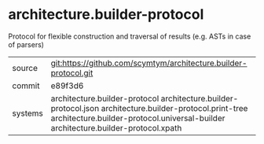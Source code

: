* architecture.builder-protocol

Protocol for flexible construction and traversal of results (e.g. ASTs in case of parsers)

|---------+--------------------------------------------------------------------------------------------------------------------|
| source  | git:https://github.com/scymtym/architecture.builder-protocol.git                                                   |
| commit  | e89f3d6                                                                                                            |
| systems | architecture.builder-protocol architecture.builder-protocol.json architecture.builder-protocol.print-tree architecture.builder-protocol.universal-builder architecture.builder-protocol.xpath |
|---------+--------------------------------------------------------------------------------------------------------------------|
